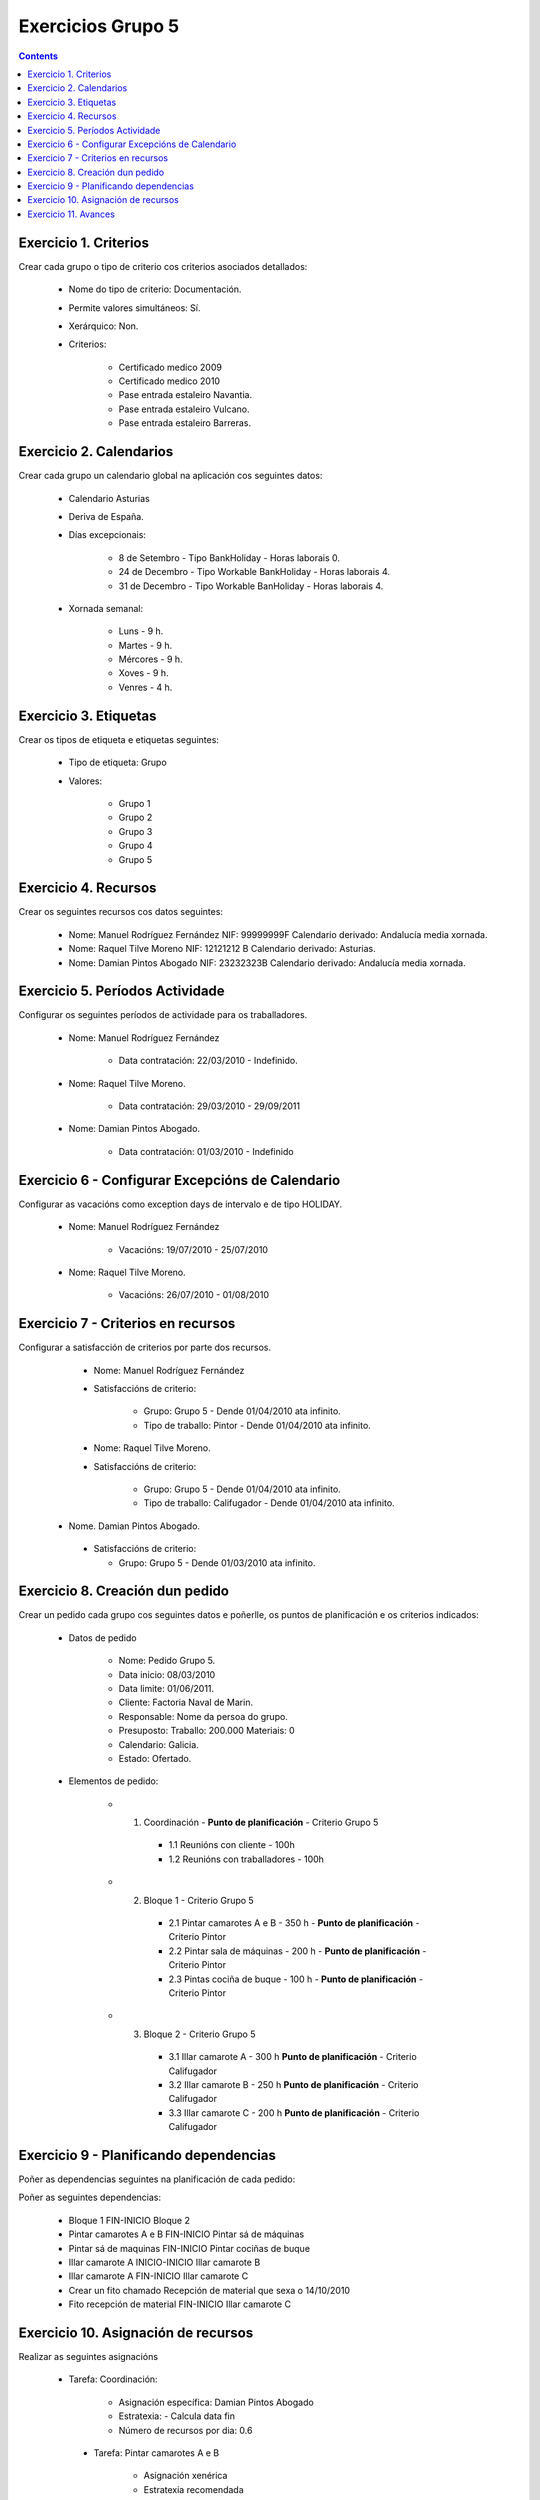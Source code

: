 Exercicios Grupo 5
##################

.. contents::



Exercicio  1. Criterios
=======================

Crear cada grupo o tipo de criterio cos criterios asociados  detallados:


      * Nome do tipo de criterio: Documentación.
      * Permite valores simultáneos: Sí.
      * Xerárquico: Non.
      * Criterios:

         * Certificado medico 2009
         * Certificado medico 2010
         * Pase entrada estaleiro Navantia.
         * Pase entrada estaleiro Vulcano.
         * Pase entrada estaleiro Barreras.

Exercicio 2. Calendarios
========================

Crear cada grupo un calendario global na aplicación cos seguintes datos:


      * Calendario Asturias
      * Deriva de España.
      * Días excepcionais:

         * 8 de Setembro - Tipo BankHoliday -  Horas laborais 0.
         * 24 de  Decembro - Tipo Workable BankHoliday - Horas laborais 4.
         * 31 de Decembro - Tipo Workable BanHoliday - Horas laborais 4.

      * Xornada semanal:

         * Luns - 9 h.
         * Martes - 9 h.
         * Mércores - 9 h.
         * Xoves - 9 h.
         * Venres - 4 h.

Exercicio 3. Etiquetas
======================

Crear os  tipos de etiqueta e etiquetas seguintes:

      * Tipo de etiqueta: Grupo
      * Valores:

         * Grupo 1
         * Grupo 2
         * Grupo 3
         * Grupo 4
         * Grupo 5


Exercicio 4. Recursos
=====================

Crear os seguintes recursos cos datos seguintes:


      * Nome: Manuel Rodríguez Fernández NIF: 99999999F Calendario derivado: Andalucía media  xornada.
      * Nome: Raquel Tilve Moreno  NIF: 12121212 B Calendario derivado: Asturias.
      * Nome: Damian Pintos Abogado NIF: 23232323B  Calendario derivado: Andalucía media xornada.


Exercicio 5. Períodos Actividade
================================

Configurar os seguintes períodos de  actividade para os traballadores.


      * Nome: Manuel Rodríguez Fernández

         * Data contratación:  22/03/2010 - Indefinido.

      * Nome: Raquel Tilve Moreno.

         * Data contratación: 29/03/2010 - 29/09/2011

      * Nome: Damian Pintos Abogado.

         * Data contratación: 01/03/2010 - Indefinido

Exercicio 6 - Configurar Excepcións de Calendario
=================================================

Configurar as vacacións como exception  days de intervalo e de tipo HOLIDAY.


      * Nome: Manuel Rodríguez Fernández

         * Vacacións:  19/07/2010 - 25/07/2010

      * Nome: Raquel Tilve Moreno.

         * Vacacións: 26/07/2010 - 01/08/2010

Exercicio 7 -  Criterios en recursos
====================================

Configurar a satisfacción de criterios por parte dos recursos.


      * Nome: Manuel Rodríguez Fernández
      * Satisfaccións  de criterio:

         * Grupo: Grupo 5 -  Dende 01/04/2010 ata infinito.
         * Tipo de  traballo: Pintor - Dende 01/04/2010 ata infinito.

      * Nome: Raquel Tilve Moreno.
      * Satisfaccións de criterio:

         * Grupo: Grupo 5  - Dende 01/04/2010 ata infinito.
         * Tipo de  traballo: Califugador - Dende 01/04/2010 ata infinito.

     * Nome. Damian Pintos Abogado.

      * Satisfaccións de criterio:

        * Grupo: Grupo 5 - Dende 01/03/2010 ata infinito.



Exercicio  8. Creación dun pedido
=================================

Crear un pedido cada grupo cos seguintes datos e poñerlle, os puntos de planificación e os criterios indicados:


      * Datos de pedido

         * Nome:   Pedido Grupo 5.
         * Data inicio: 08/03/2010
         * Data limite:   01/06/2011.
         * Cliente: Factoria Naval de Marin.
         * Responsable: Nome da persoa   do grupo.
         * Presuposto: Traballo: 200.000  Materiais: 0
         * Calendario:   Galicia.
         * Estado:   Ofertado.

      * Elementos de  pedido:

         * 1. Coordinación -  **Punto de planificación** - Criterio Grupo 5

            * 1.1 Reunións con  cliente        - 100h
            * 1.2  Reunións  con traballadores - 100h

         * 2. Bloque 1  - Criterio Grupo 5

            * 2.1 Pintar  camarotes  A e B  - 350 h - **Punto de planificación** - Criterio Pintor
            * 2.2 Pintar sala de  máquinas  - 200 h - **Punto de planificación** - Criterio Pintor
            * 2.3 Pintas  cociña de buque   - 100 h - **Punto de planificación** - Criterio Pintor

         * 3. Bloque  2 - Criterio Grupo 5

            * 3.1 Illar camarote A - 300 h **Punto de planificación** - Criterio Califugador
            * 3.2 Illar camarote B - 250 h **Punto de planificación** - Criterio Califugador
            * 3.3 Illar camarote C - 200 h **Punto de planificación** - Criterio Califugador

Exercicio  9 - Planificando dependencias
========================================

Poñer as dependencias seguintes na planificación de cada pedido:


Poñer  as seguintes dependencias:

         * Bloque 1   FIN-INICIO Bloque 2
         * Pintar camarotes A e B FIN-INICIO Pintar sá de máquinas
         * Pintar sá de maquinas   FIN-INICIO Pintar cociñas de buque
         * Illar camarote A INICIO-INICIO Illar camarote B
         * Illar camarote A FIN-INICIO Illar camarote C
         * Crear un fito   chamado Recepción de material  que sexa o 14/10/2010
         * Fito recepción de material FIN-INICIO Illar camarote C

Exercicio 10. Asignación de recursos
====================================

Realizar as seguintes asignacións


     *  Tarefa:   Coordinación:

         * Asignación  específica: Damian Pintos Abogado
         * Estratexia: -  Calcula data fin
         * Número  de  recursos por dia: 0.6

      * Tarefa: Pintar camarotes A e B

         * Asignación   xenérica
         * Estratexia  recomendada
         * Número   de recursos por dia: 1

      *  Tarefa: Pintar sa de maquinas

         *  Asignación  xenérica
         *  Estratexia  recomendada
         *  Número  de recursos por dia: 1

      *  Tarefa: Pintar cociñas de buque

         *  Asignación   xenérica
         *  Estratexia  recomendada
         *  Número   de recursos por dia: 1

      *  Tarefa: Illar camarote A

         *  Asignación xenérica con criterios  [Grupo 4,  Carpinteiro]
         *  Estratexia: Calcular recursos por dia.
         *  Data  de fin: 15 Outubro 2010
         *  Horas:  300   horas.

      * Tarefa: Illar camarote B

         *  Asignación  xenérica con criterios [Grupo  4, Carpinteiro]
         *  Estratexia:  Calcular número de horas
         *  Número de    recursos por dia: 0.5
         *  Data  de fin: 1 de Setembro 2010

      * Tarefa:  Illar camarote C

         *  Asignación  xenérica con criterios [Grupo  4, Carpinteiro]
         *  Estratexia:  Calcular data fin
         *  Recursos por   dia: 0.5
         *  Horas: 200



Exercicio 11. Avances
======================

Realizar as seguintes asignacións de avance

      *    Elemento de pedido  - Coordinación - Avance de tipo porcentaxe -  Valor    máximo 100 -  Propaga

         * Valores: 25% a  15 Marzo de 2010.

      *  Elemento   de  pedido - Pintar camarotes A e B - Avance de tipo unidades -  Valor   máximo 5 -  Propaga

         * Valores: 1  unidade ao 2 de Marzo de 2010
         * Valores: 2  unidades ao 30 de Marzo de 2010

      *  Elemento de pedido   -  Pintar sá de máquinas - Avance de tipo unidades -  Valor máximo 10 -    Propaga

         * Valores:  3  unidades ao 2 de Abril de    2010.

      * Elemento de pedido -  Pintar cociñas de buque -   Avance de tipo unidades - Valor máximo 15 -  Propaga

          *   Valores: 5 unidades a 31 de Marzo de  2010.

      *  Elemento de pedido  -  Bloque 2 - Avance de  tipo porcentaxe - Valor  máximo 100 - Propaga

          *   Valores: 5 a 16  de Marzo de 2010.

      *  Configurar a nivel de pedido  que o   avance   de tipo children é o que  propaga.
